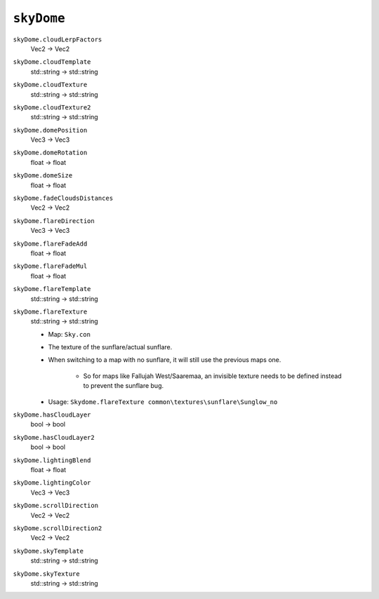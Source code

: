 
``skyDome``
===========

``skyDome.cloudLerpFactors``
   Vec2 -> Vec2

``skyDome.cloudTemplate``
   std::string -> std::string

``skyDome.cloudTexture``
   std::string -> std::string

``skyDome.cloudTexture2``
   std::string -> std::string

``skyDome.domePosition``
   Vec3 -> Vec3

``skyDome.domeRotation``
   float -> float

``skyDome.domeSize``
   float -> float

``skyDome.fadeCloudsDistances``
   Vec2 -> Vec2

``skyDome.flareDirection``
   Vec3 -> Vec3

``skyDome.flareFadeAdd``
   float -> float

``skyDome.flareFadeMul``
   float -> float

``skyDome.flareTemplate``
   std::string -> std::string

``skyDome.flareTexture``
   std::string -> std::string

   - Map: ``Sky.con``
   - The texture of the sunflare/actual sunflare.
   - When switching to a map with no sunflare, it will still use the previous maps one.

      - So for maps like Fallujah West/Saaremaa, an invisible texture needs to be defined instead to prevent the sunflare bug.

   - Usage: ``Skydome.flareTexture common\textures\sunflare\Sunglow_no``

``skyDome.hasCloudLayer``
   bool -> bool

``skyDome.hasCloudLayer2``
   bool -> bool

``skyDome.lightingBlend``
   float -> float

``skyDome.lightingColor``
   Vec3 -> Vec3

``skyDome.scrollDirection``
   Vec2 -> Vec2

``skyDome.scrollDirection2``
   Vec2 -> Vec2

``skyDome.skyTemplate``
   std::string -> std::string

``skyDome.skyTexture``
   std::string -> std::string
